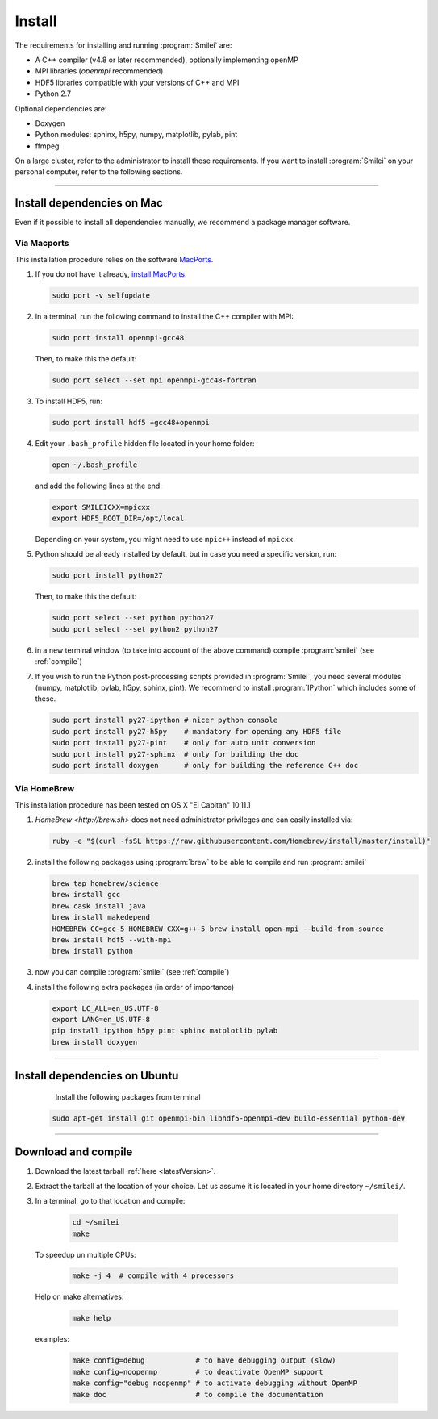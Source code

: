 Install
-------

The requirements for installing and running :program:`Smilei` are:

* A C++ compiler (v4.8 or later recommended), optionally implementing openMP
* MPI libraries (*openmpi* recommended)
* HDF5 libraries compatible with your versions of C++ and MPI
* Python 2.7

Optional dependencies are:

* Doxygen
* Python modules: sphinx, h5py, numpy, matplotlib, pylab, pint
* ffmpeg

On a large cluster, refer to the administrator to install these requirements.
If you want to install :program:`Smilei` on your personal computer, refer to the following sections.

----

.. _installMac:

Install dependencies on Mac
^^^^^^^^^^^^^^^^^^^^^^^^^^^

Even if it possible to install all dependencies manually, we recommend a package manager software.


Via Macports
""""""""""""

This installation procedure relies on the software `MacPorts <https://www.macports.org>`_.

#. If you do not have it already, `install MacPorts <https://www.macports.org/install.php>`_.

   .. code-block:: bash

     sudo port -v selfupdate

#. In a terminal, run the following command to install the C++ compiler with MPI:
     
   .. code-block:: bash

     sudo port install openmpi-gcc48
     
   Then, to make this the default:
     
   .. code-block:: bash

     sudo port select --set mpi openmpi-gcc48-fortran
   
#. To install HDF5, run:
     
   .. code-block:: bash

     sudo port install hdf5 +gcc48+openmpi

#. Edit your ``.bash_profile`` hidden file located in your home folder:
   
   .. code-block:: bash

     open ~/.bash_profile
   
   and add the following lines at the end:
     
   .. code-block:: bash

     export SMILEICXX=mpicxx
     export HDF5_ROOT_DIR=/opt/local
     
   Depending on your system, you might need to use ``mpic++`` instead of ``mpicxx``.

#. Python should be already installed by default, but in case you need
   a specific version, run:
   
   .. code-block:: bash

     sudo port install python27
   
   Then, to make this the default:
     
   .. code-block:: bash

     sudo port select --set python python27
     sudo port select --set python2 python27

#. in a new terminal window (to take into account of the above command) compile :program:`smilei` (see :ref:`compile`)

#. If you wish to run the Python post-processing scripts provided in :program:`Smilei`,
   you need several modules (numpy, matplotlib, pylab, h5py, sphinx, pint).
   We recommend to install :program:`IPython` which includes some of these.
   
   .. code-block:: bash

     sudo port install py27-ipython # nicer python console
     sudo port install py27-h5py    # mandatory for opening any HDF5 file
     sudo port install py27-pint    # only for auto unit conversion
     sudo port install py27-sphinx  # only for building the doc
     sudo port install doxygen      # only for building the reference C++ doc


Via HomeBrew
""""""""""""

This installation procedure has been tested on OS X "El Capitan" 10.11.1

#. `HomeBrew <http://brew.sh>` does not need administrator privileges and can easily installed via:

   .. code-block:: bash

     ruby -e "$(curl -fsSL https://raw.githubusercontent.com/Homebrew/install/master/install)"

#. install the following packages using :program:`brew` to be able to compile and run :program:`smilei`

   .. code-block:: bash

     brew tap homebrew/science
     brew install gcc
     brew cask install java
     brew install makedepend
     HOMEBREW_CC=gcc-5 HOMEBREW_CXX=g++-5 brew install open-mpi --build-from-source
     brew install hdf5 --with-mpi
     brew install python

#. now you can compile :program:`smilei` (see :ref:`compile`)

#. install the following extra packages (in order of importance)

   .. code-block:: bash

     export LC_ALL=en_US.UTF-8
     export LANG=en_US.UTF-8
     pip install ipython h5py pint sphinx matplotlib pylab
     brew install doxygen



----

Install dependencies on Ubuntu
^^^^^^^^^^^^^^^^^^^^^^^^^^^^^^
    
    Install the following packages from terminal

   .. code-block:: bash
     
     sudo apt-get install git openmpi-bin libhdf5-openmpi-dev build-essential python-dev




----

.. _compile:

Download and compile
^^^^^^^^^^^^^^^^^^^^

#. Download the latest tarball :ref:`here <latestVersion>`.

#. Extract the tarball at the location of your choice.
   Let us assume it is located in your home directory ``~/smilei/``.

#. In a terminal, go to that location and compile:
     
     .. code-block:: bash
       
       cd ~/smilei
       make

   To speedup un multiple CPUs:
     
     .. code-block:: bash
       
       make -j 4  # compile with 4 processors 
   
   Help on make alternatives:
     
     .. code-block:: bash
       
       make help

   examples:
     
     .. code-block:: bash
       
       make config=debug            # to have debugging output (slow)
       make config=noopenmp         # to deactivate OpenMP support
       make config="debug noopenmp" # to activate debugging without OpenMP
       make doc                     # to compile the documentation
   



